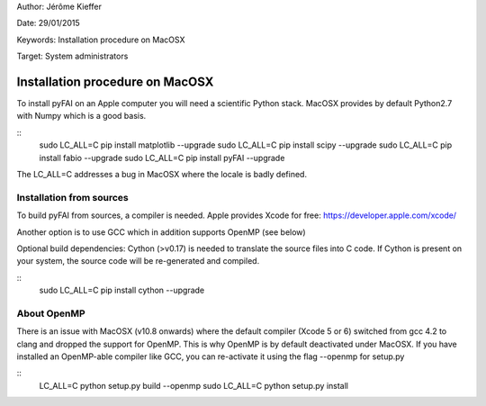 Author: Jérôme Kieffer

Date: 29/01/2015

Keywords: Installation procedure on MacOSX

Target: System administrators

Installation procedure on MacOSX
================================

To install pyFAI on an Apple computer you will need a scientific Python stack.
MacOSX provides by default Python2.7 with Numpy which is a good basis.

::
    sudo LC_ALL=C pip install matplotlib --upgrade
    sudo LC_ALL=C pip install scipy --upgrade
    sudo LC_ALL=C pip install fabio --upgrade
    sudo LC_ALL=C pip install pyFAI --upgrade


The LC_ALL=C addresses a bug in MacOSX where the locale is badly defined.

Installation from sources
-------------------------

To build pyFAI from sources, a compiler is needed. Apple provides Xcode for free:
https://developer.apple.com/xcode/

Another option is to use GCC which in addition supports OpenMP (see below)

Optional build dependencies: Cython (>v0.17) is needed to translate the source files into C code.
If Cython is present on your system, the source code will be re-generated and compiled.

::
    sudo LC_ALL=C pip install cython --upgrade

About OpenMP
------------

There is an issue with MacOSX (v10.8 onwards) where the default compiler (Xcode 5 or 6) switched from gcc 4.2 to clang and
dropped the support for OpenMP.
This is why OpenMP is by default deactivated under MacOSX. If you have installed an OpenMP-able compiler like GCC, you can re-activate it using the flag --openmp for setup.py

::
    LC_ALL=C python setup.py build --openmp
    sudo LC_ALL=C python setup.py install

    